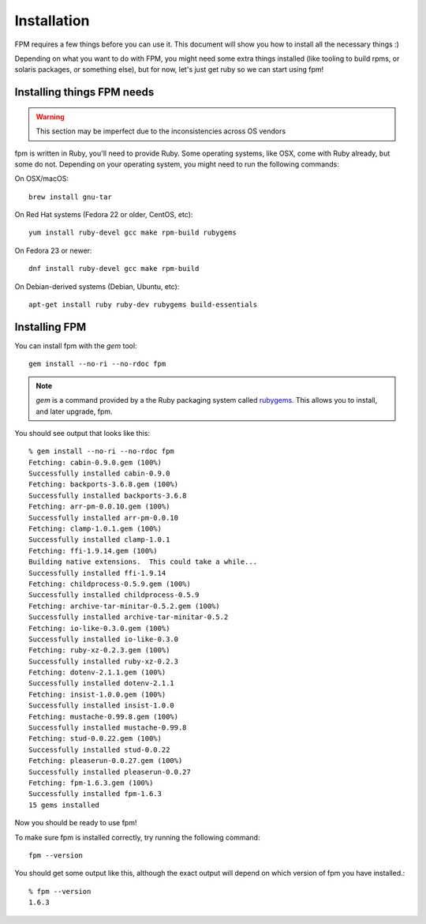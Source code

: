 Installation
============

FPM requires a few things before you can use it. This document will show you
how to install all the necessary things :)

Depending on what you want to do with FPM, you might need some extra things installed (like tooling to build rpms, or solaris packages, or something else), but for now, let's just get ruby so we can start using fpm!

Installing things FPM needs
--------------

.. warning::
  This section may be imperfect due to the inconsistencies across OS vendors

fpm is written in Ruby, you'll need to provide Ruby. Some operating systems,
like OSX, come with Ruby already, but some do not. Depending on your operating system, you might need to run the following commands:

On OSX/macOS::

    brew install gnu-tar

On Red Hat systems (Fedora 22 or older, CentOS, etc)::

    yum install ruby-devel gcc make rpm-build rubygems

On Fedora 23 or newer::

    dnf install ruby-devel gcc make rpm-build

On Debian-derived systems (Debian, Ubuntu, etc)::

    apt-get install ruby ruby-dev rubygems build-essentials

Installing FPM
--------------

You can install fpm with the `gem` tool::

    gem install --no-ri --no-rdoc fpm

.. note::
  `gem` is a command provided by a the Ruby packaging system called `rubygems`_. This allows you to install, and later upgrade, fpm.

.. _rubygems: https://en.wikipedia.org/wiki/RubyGems

You should see output that looks like this::

    % gem install --no-ri --no-rdoc fpm
    Fetching: cabin-0.9.0.gem (100%)
    Successfully installed cabin-0.9.0
    Fetching: backports-3.6.8.gem (100%)
    Successfully installed backports-3.6.8
    Fetching: arr-pm-0.0.10.gem (100%)
    Successfully installed arr-pm-0.0.10
    Fetching: clamp-1.0.1.gem (100%)
    Successfully installed clamp-1.0.1
    Fetching: ffi-1.9.14.gem (100%)
    Building native extensions.  This could take a while...
    Successfully installed ffi-1.9.14
    Fetching: childprocess-0.5.9.gem (100%)
    Successfully installed childprocess-0.5.9
    Fetching: archive-tar-minitar-0.5.2.gem (100%)
    Successfully installed archive-tar-minitar-0.5.2
    Fetching: io-like-0.3.0.gem (100%)
    Successfully installed io-like-0.3.0
    Fetching: ruby-xz-0.2.3.gem (100%)
    Successfully installed ruby-xz-0.2.3
    Fetching: dotenv-2.1.1.gem (100%)
    Successfully installed dotenv-2.1.1
    Fetching: insist-1.0.0.gem (100%)
    Successfully installed insist-1.0.0
    Fetching: mustache-0.99.8.gem (100%)
    Successfully installed mustache-0.99.8
    Fetching: stud-0.0.22.gem (100%)
    Successfully installed stud-0.0.22
    Fetching: pleaserun-0.0.27.gem (100%)
    Successfully installed pleaserun-0.0.27
    Fetching: fpm-1.6.3.gem (100%)
    Successfully installed fpm-1.6.3
    15 gems installed

Now you should be ready to use fpm!

To make sure fpm is installed correctly, try running the following command::

    fpm --version

You should get some output like this, although the exact output will depend on which version of fpm you have installed.::

    % fpm --version
    1.6.3
